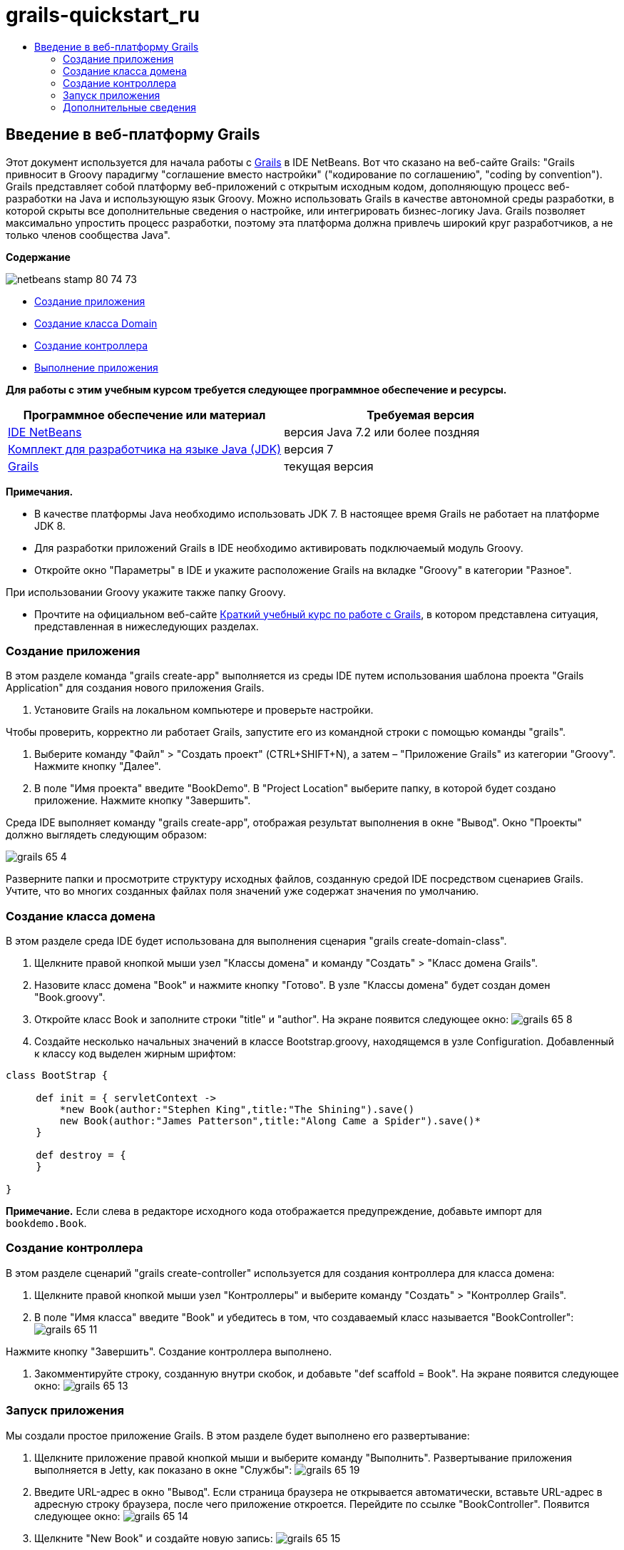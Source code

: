 // 
//     Licensed to the Apache Software Foundation (ASF) under one
//     or more contributor license agreements.  See the NOTICE file
//     distributed with this work for additional information
//     regarding copyright ownership.  The ASF licenses this file
//     to you under the Apache License, Version 2.0 (the
//     "License"); you may not use this file except in compliance
//     with the License.  You may obtain a copy of the License at
// 
//       http://www.apache.org/licenses/LICENSE-2.0
// 
//     Unless required by applicable law or agreed to in writing,
//     software distributed under the License is distributed on an
//     "AS IS" BASIS, WITHOUT WARRANTIES OR CONDITIONS OF ANY
//     KIND, either express or implied.  See the License for the
//     specific language governing permissions and limitations
//     under the License.
//

= grails-quickstart_ru
:jbake-type: page
:jbake-tags: old-site, needs-review
:jbake-status: published
:keywords: Apache NetBeans  grails-quickstart_ru
:description: Apache NetBeans  grails-quickstart_ru
:toc: left
:toc-title:

== Введение в веб-платформу Grails

Этот документ используется для начала работы с link:http://www.grails.org[Grails] в IDE NetBeans. Вот что сказано на веб-сайте Grails: "Grails привносит в Groovy парадигму "соглашение вместо настройки" ("кодирование по соглашению", "coding by convention"). Grails представляет собой платформу веб-приложений с открытым исходным кодом, дополняющую процесс веб-разработки на Java и использующую язык Groovy. Можно использовать Grails в качестве автономной среды разработки, в которой скрыты все дополнительные сведения о настройке, или интегрировать бизнес-логику Java. Grails позволяет максимально упростить процесс разработки, поэтому эта платформа должна привлечь широкий круг разработчиков, а не только членов сообщества Java".

*Содержание*

image:netbeans-stamp-80-74-73.png[title="Содержимое этой страницы применимо к IDE NetBeans 7.2, 7.3, 7.4 и 8.0"]

* link:#application[Создание приложения]
* link:#domain[Создание класса Domain]
* link:#controller[Создание контроллера]
* link:#running[Выполнение приложения]

*Для работы с этим учебным курсом требуется следующее программное обеспечение и ресурсы.*

|===
|Программное обеспечение или материал |Требуемая версия 

|link:https://netbeans.org/downloads/index.html[IDE NetBeans] |версия Java 7.2 или более поздняя 

|link:http://www.oracle.com/technetwork/java/javase/downloads/index.html[Комплект для разработчика на языке Java (JDK)] |версия 7 

|link:http://www.grails.org/Installation[Grails] |текущая версия 
|===

*Примечания.*

* В качестве платформы Java необходимо использовать JDK 7. В настоящее время Grails не работает на платформе JDK 8.
* Для разработки приложений Grails в IDE необходимо активировать подключаемый модуль Groovy.
* Откройте окно "Параметры" в IDE и укажите расположение Grails на вкладке "Groovy" в категории "Разное".

При использовании Groovy укажите также папку Groovy.

* Прочтите на официальном веб-сайте link:http://grails.org/Quick%20Start[Краткий учебный курс по работе с Grails], в котором представлена ситуация, представленная в нижеследующих разделах.

=== Создание приложения

В этом разделе команда "grails create-app" выполняется из среды IDE путем использования шаблона проекта "Grails Application" для создания нового приложения Grails.

1. Установите Grails на локальном компьютере и проверьте настройки.

Чтобы проверить, корректно ли работает Grails, запустите его из командной строки с помощью команды "grails".

2. Выберите команду "Файл" > "Создать проект" (CTRL+SHIFT+N), а затем – "Приложение Grails" из категории "Groovy". Нажмите кнопку "Далее".
3. В поле "Имя проекта" введите "BookDemo". В "Project Location" выберите папку, в которой будет создано приложение. Нажмите кнопку "Завершить".

Среда IDE выполняет команду "grails create-app", отображая результат выполнения в окне "Вывод". Окно "Проекты" должно выглядеть следующим образом:

image:grails-65-4.png[]

Разверните папки и просмотрите структуру исходных файлов, созданную средой IDE посредством сценариев Grails. Учтите, что во многих созданных файлах поля значений уже содержат значения по умолчанию.

=== Создание класса домена

В этом разделе среда IDE будет использована для выполнения сценария "grails create-domain-class".

1. Щелкните правой кнопкой мыши узел "Классы домена" и команду "Создать" > "Класс домена Grails".
2. Назовите класс домена "Book" и нажмите кнопку "Готово". В узле "Классы домена" будет создан домен "Book.groovy".
3. Откройте класс Book и заполните строки "title" и "author". На экране появится следующее окно:
image:grails-65-8.png[]
4. Создайте несколько начальных значений в классе Bootstrap.groovy, находящемся в узле Configuration. Добавленный к классу код выделен жирным шрифтом:
[source,java]
----

class BootStrap {

     def init = { servletContext ->
         *new Book(author:"Stephen King",title:"The Shining").save()
         new Book(author:"James Patterson",title:"Along Came a Spider").save()*
     }
     
     def destroy = {
     }
     
}
----

*Примечание.* Если слева в редакторе исходного кода отображается предупреждение, добавьте импорт для `bookdemo.Book`.

=== Создание контроллера

В этом разделе сценарий "grails create-controller" используется для создания контроллера для класса домена:

1. Щелкните правой кнопкой мыши узел "Контроллеры" и выберите команду "Создать" > "Контроллер Grails".
2. В поле "Имя класса" введите "Book" и убедитесь в том, что создаваемый класс называется "BookController":
image:grails-65-11.png[]

Нажмите кнопку "Завершить". Создание контроллера выполнено.

3. Закомментируйте строку, созданную внутри скобок, и добавьте "def scaffold = Book". На экране появится следующее окно:
image:grails-65-13.png[]

=== Запуск приложения

Мы создали простое приложение Grails. В этом разделе будет выполнено его развертывание:

1. Щелкните приложение правой кнопкой мыши и выберите команду "Выполнить". Развертывание приложения выполняется в Jetty, как показано в окне "Службы":
image:grails-65-19.png[]
2. Введите URL-адрес в окно "Вывод". Если страница браузера не открывается автоматически, вставьте URL-адрес в адресную строку браузера, после чего приложение откроется. Перейдите по ссылке "BookController". Появится следующее окно:
image:grails-65-14.png[]
3. Щелкните "New Book" и создайте новую запись:
image:grails-65-15.png[]
4. После нажатия кнопки "Создать" убедитесь в том, что запись может быть изменена или удалена:
image:grails-65-17.png[]
5. ...а также в том, что эта запись отображается в списке записей:
image:grails-65-18.png[]
link:/about/contact_form.html?to=3&subject=Feedback: NetBeans IDE 6.5 Grails Quick Start Guide[Отправить отзыв по этому учебному курсу]


=== Дополнительные сведения

На этом завершается введение в Grails в IDE NetBeans. Теперь вы знаете, как создается простое приложение на платформе Grails с использованием среды IDE.

Дополнительные сведения о технологиях Grails и Groovy приведены на веб-сайте link:https://netbeans.org/[netbeans.org] в разделе link:../java/groovy-quickstart.html[Введение в Groovy].


NOTE: This document was automatically converted to the AsciiDoc format on 2018-03-13, and needs to be reviewed.
